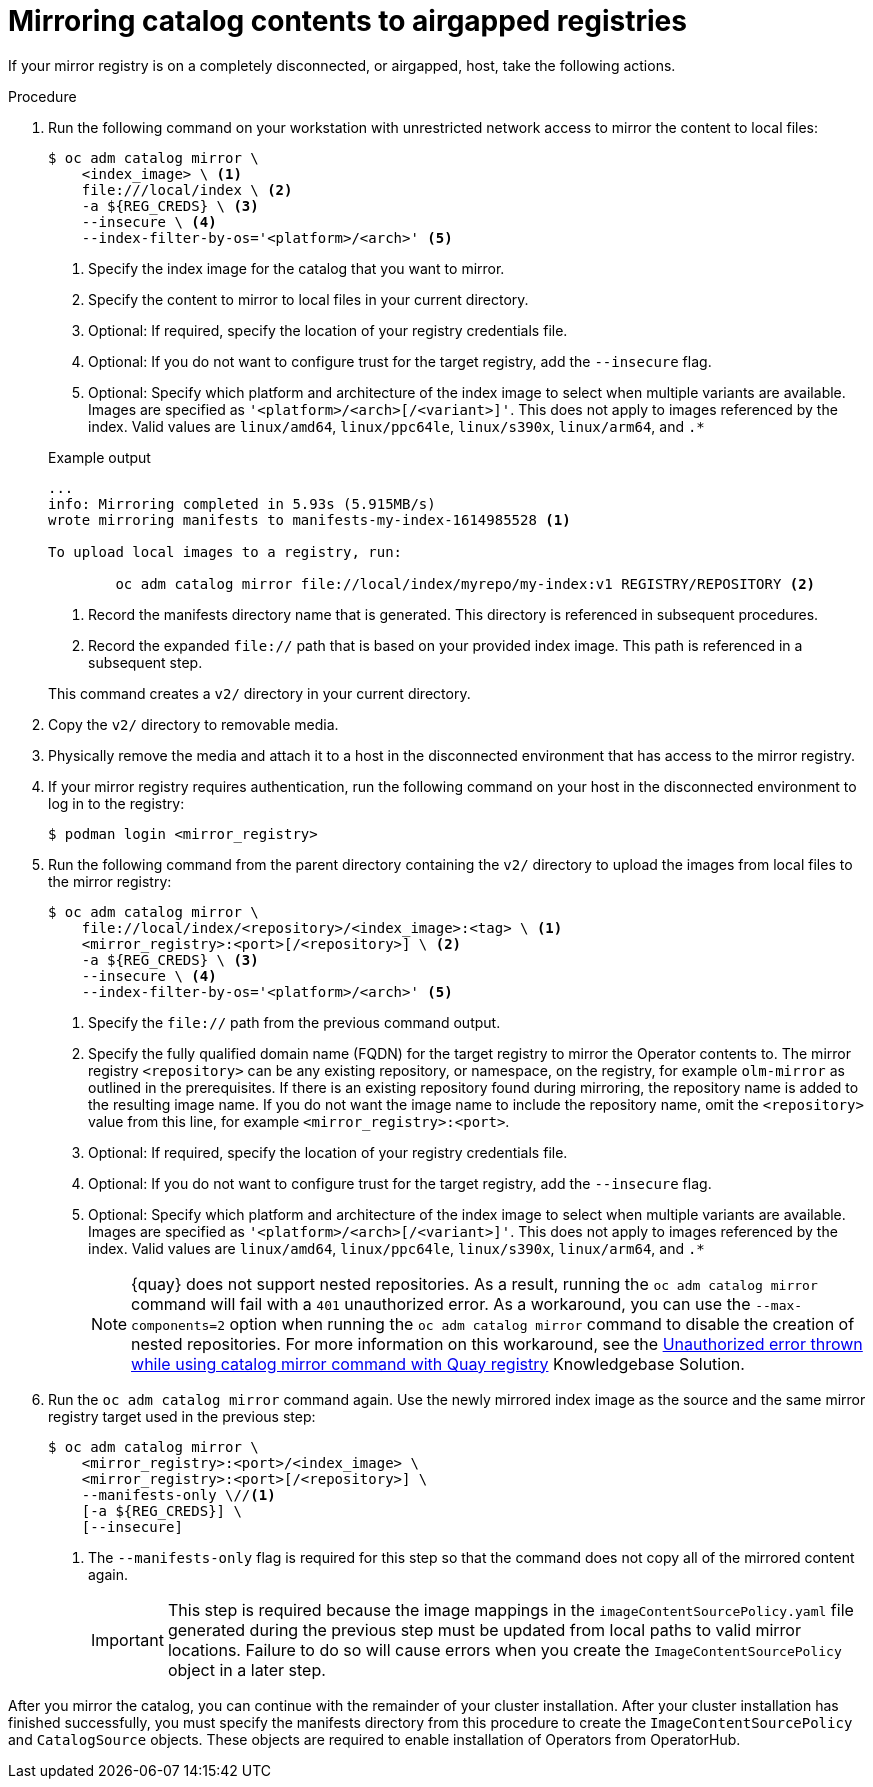 // Module included in the following assemblies:
//
// * installing/disconnected_install/installing-mirroring-installation-images.adoc

ifdef::openshift-origin[]
:index-image-pullspec: quay.io/operatorhubio/catalog:latest
endif::[]
ifndef::openshift-origin[]
:index-image-pullspec: registry.redhat.io/redhat/redhat-operator-index:v{product-version}
endif::[]

:_mod-docs-content-type: PROCEDURE
[id="olm-mirror-catalog-airgapped_{context}"]
= Mirroring catalog contents to airgapped registries

If your mirror registry is on a completely disconnected, or airgapped, host, take the following actions.

.Procedure

. Run the following command on your workstation with unrestricted network access to mirror the content to local files:
+
--
[source,terminal]
----
$ oc adm catalog mirror \
    <index_image> \ <1>
    file:///local/index \ <2>
    -a ${REG_CREDS} \ <3>
    --insecure \ <4>
    --index-filter-by-os='<platform>/<arch>' <5>
----
<1> Specify the index image for the catalog that you want to mirror.
<2> Specify the content to mirror to local files in your current directory.
<3> Optional: If required, specify the location of your registry credentials file.
<4> Optional: If you do not want to configure trust for the target registry, add the `--insecure` flag.
<5> Optional: Specify which platform and architecture of the index image to select when multiple variants are available. Images are specified as `'<platform>/<arch>[/<variant>]'`. This does not apply to images referenced by the index. Valid values are `linux/amd64`, `linux/ppc64le`, `linux/s390x`, `linux/arm64`, and `.*`
--
+
--
.Example output
[source,terminal]
----
...
info: Mirroring completed in 5.93s (5.915MB/s)
wrote mirroring manifests to manifests-my-index-1614985528 <1>

To upload local images to a registry, run:

	oc adm catalog mirror file://local/index/myrepo/my-index:v1 REGISTRY/REPOSITORY <2>
----
<1> Record the manifests directory name that is generated. This directory is referenced in subsequent procedures.
<2> Record the expanded `file://` path that is based on your provided index image. This path is referenced in a subsequent step.
--
+
This command creates a `v2/` directory in your current directory.

. Copy the `v2/` directory to removable media.

. Physically remove the media and attach it to a host in the disconnected environment that has access to the mirror registry.

. If your mirror registry requires authentication, run the following command on your host in the disconnected environment to log in to the registry:
+
[source,terminal]
----
$ podman login <mirror_registry>
----

. Run the following command from the parent directory containing the `v2/` directory to upload the images from local files to the mirror registry:
+
[source,terminal]
----
$ oc adm catalog mirror \
    file://local/index/<repository>/<index_image>:<tag> \ <1>
    <mirror_registry>:<port>[/<repository>] \ <2>
    -a ${REG_CREDS} \ <3>
    --insecure \ <4>
    --index-filter-by-os='<platform>/<arch>' <5>
----
<1> Specify the `file://` path from the previous command output.
<2> Specify the fully qualified domain name (FQDN) for the target registry to mirror the Operator contents to. The mirror registry `<repository>` can be any existing repository, or namespace, on the registry, for example `olm-mirror` as outlined in the prerequisites. If there is an existing repository found during mirroring, the repository name is added to the resulting image name. If you do not want the image name to include the repository name, omit the `<repository>` value from this line, for example `<mirror_registry>:<port>`.
<3> Optional: If required, specify the location of your registry credentials file.
<4> Optional: If you do not want to configure trust for the target registry, add the `--insecure` flag.
<5> Optional: Specify which platform and architecture of the index image to select when multiple variants are available. Images are specified as `'<platform>/<arch>[/<variant>]'`. This does not apply to images referenced by the index. Valid values are `linux/amd64`, `linux/ppc64le`, `linux/s390x`, `linux/arm64`, and `.*`
+
[NOTE]
====
{quay} does not support nested repositories. As a result, running the `oc adm catalog mirror` command will fail with a `401` unauthorized error. As a workaround, you can use the `--max-components=2` option when running the `oc adm catalog mirror` command to disable the creation of nested repositories. For more information on this workaround, see the link:https://access.redhat.com/solutions/5440741[Unauthorized error thrown while using catalog mirror command with Quay registry] Knowledgebase Solution.
====

. Run the `oc adm catalog mirror` command again. Use the newly mirrored index image as the source and the same mirror registry target used in the previous step:
+
[source,terminal]
----
$ oc adm catalog mirror \
    <mirror_registry>:<port>/<index_image> \
    <mirror_registry>:<port>[/<repository>] \
    --manifests-only \//<1>
    [-a ${REG_CREDS}] \
    [--insecure]
----
<1> The `--manifests-only` flag is required for this step so that the command does not copy all of the mirrored content again.
+
[IMPORTANT]
====
This step is required because the image mappings in the `imageContentSourcePolicy.yaml` file generated during the previous step must be updated from local paths to valid mirror locations. Failure to do so will cause errors when you create the `ImageContentSourcePolicy` object in a later step.
====

After you mirror the catalog, you can continue with the remainder of your cluster installation. After your cluster installation has finished successfully, you must specify the manifests directory from this procedure to create the `ImageContentSourcePolicy` and `CatalogSource` objects. These objects are required to enable installation of Operators from OperatorHub.

:!index-image-pullspec:
